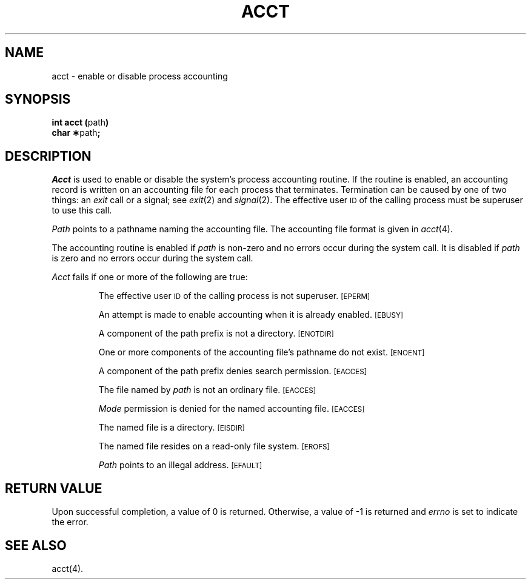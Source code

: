 .TH ACCT 2
.SH NAME
acct \- enable or disable process accounting
.SH SYNOPSIS
.BR "int acct (" path )
.br
.BR "char \(**" path ;
.SH DESCRIPTION
.I Acct\^
is used to enable or disable the system's process accounting routine.
If the routine is enabled, an accounting record is written on an
accounting file for each process that terminates.
Termination can be caused by one of two things: an
.I exit\^
call or a signal; see
.IR exit "(2) and " signal (2).
The effective user
.SM ID
of the calling process must be superuser to use this call.
.PP
.I Path\^
points to a pathname naming the accounting file.
The accounting file format is given in
.IR acct (4).
.PP
The accounting routine is enabled if
.I path\^
is non-zero and no errors occur during the system call.
It is disabled if
.I path\^
is zero and no errors occur during the system call.
.PP
.I Acct\^
fails if one or more of the following are true:
.IP
The effective user
.SM ID
of the calling process is not superuser.
.SM
\%[EPERM]
.IP
An attempt is made to enable accounting when it is already enabled.
.SM
\%[EBUSY]
.IP
A component of the path prefix is not a directory.
.SM
\%[ENOTDIR]
.IP
One or more components of the accounting file's pathname do not exist.
.SM
\%[ENOENT]
.IP
A component of the
path prefix
denies search permission.
.SM
\%[EACCES]
.IP
The file named by
.I path\^
is not an ordinary file.
.SM
\%[EACCES]
.IP
.I Mode\^
permission is denied for the named accounting file.
.SM
\%[EACCES]
.IP
The named file is a directory.
.SM
\%[EISDIR]
.IP
The named file resides on a read-only file system.
.SM
\%[EROFS]
.IP
.I Path\^
points to an illegal address.
.SM
\%[EFAULT]
.SH "RETURN VALUE"
Upon successful completion, a value of 0 is returned. Otherwise, a
value of \-1 is returned and
.I errno\^
is set to indicate the error.
.SH SEE ALSO
acct(4).
.\"	@(#)acct.2	1.4	

